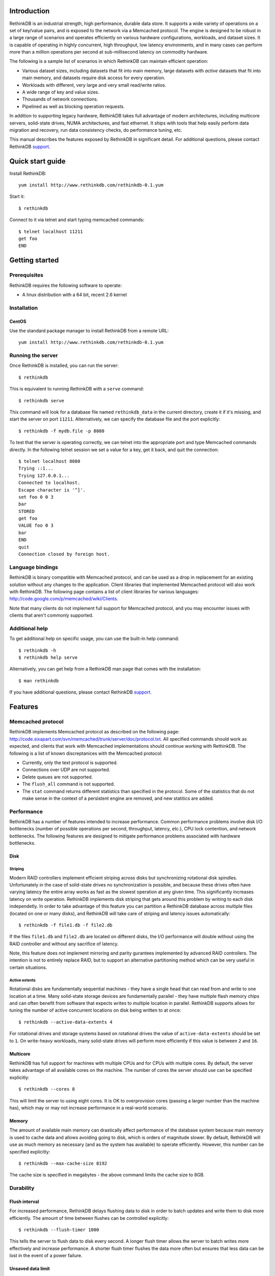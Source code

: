 .. RethinkDB documentation master file, created by
   sphinx-quickstart on Thu Jan 13 01:07:31 2011.
   You can adapt this file completely to your liking, but it should at least
   contain the root `toctree` directive.

============
Introduction
============

RethinkDB is an industrial strength, high performance, durable data
store. It supports a wide variety of operations on a set of key/value
pairs, and is exposed to the network via a Memcached protocol. The
engine is designed to be robust in a large range of scenarios and
operates efficiently on various hardware configurations, workloads,
and dataset sizes. It is capable of operating in highly concurrent,
high throughput, low latency environments, and in many cases can
perform more than a million operations per second at sub-millisecond
latency on commodity hardware.

The following is a sample list of scenarios in which RethinkDB can
maintain efficient operation:

- Various dataset sizes, including datasets that fit into main memory,
  large datasets with *active* datasets that fit into main memory, and
  datasets require disk access for every operation.
- Workloads with different, very large and very small read/write
  ratios.
- A wide range of key and value sizes.
- Thousands of network connections.
- Pipelined as well as blocking operation requests.

In addition to supporting legacy hardware, RethinkDB takes full
advantage of modern architectures, including multicore servers,
solid-state drives, NUMA architectures, and fast ethernet. It ships
with tools that help easily perform data migration and recovery, run
data consistency checks, do performance tuning, etc.

This manual describes the features exposed by RethinkDB in significant
detail. For additional questions, please contact RethinkDB support_.

=================
Quick start guide
=================

Install RethinkDB::

  yum install http://www.rethinkdb.com/rethinkdb-0.1.yum

Start it::

  $ rethinkdb

Connect to it via telnet and start typing memcached commands::

  $ telnet localhost 11211
  get foo
  END

===============
Getting started
===============

-------------
Prerequisites
-------------

RethinkDB requires the following software to operate:

- A linux distribution with a 64 bit, recent 2.6 kernel

------------
Installation
------------

``````
CentOS
``````
Use the standard package manager to install RethinkDB from a remote
URL::

  yum install http://www.rethinkdb.com/rethinkdb-0.1.yum

------------------
Running the server
------------------

Once RethinkDB is installed, you can run the server::

  $ rethinkdb

This is equivalent to running RethinkDB with a ``serve`` command::

  $ rethinkdb serve

This command will look for a database file named ``rethinkdb_data`` in
the current directory, create it if it's missing, and start the server
on port ``11211``. Alternatively, we can specify the database file and
the port explicitly::

  $ rethinkdb -f mydb.file -p 8080

To test that the server is operating correctly, we can telnet into the
appropriate port and type Memcached commands directly. In the
following telnet session we set a value for a key, get it back, and
quit the connection::

  $ telnet localhost 8080
  Trying ::1...
  Trying 127.0.0.1...
  Connected to localhost.
  Escape character is '^]'.
  set foo 0 0 3
  bar
  STORED
  get foo
  VALUE foo 0 3
  bar
  END
  quit
  Connection closed by foreign host.

-----------------
Language bindings
-----------------

RethinkDB is binary compatible with Memcached protocol, and can be
used as a drop in replacement for an existing solution without any
changes to the application. Client libraries that implemented
Memcached protocol will also work with RethinkDB. The following page
contains a list of client libraries for various languages:
http://code.google.com/p/memcached/wiki/Clients.

Note that many clients do not implement full support for Memcached
protocol, and you may encounter issues with clients that aren't
commonly supported.
  
---------------
Additional help
---------------

To get additional help on specific usage, you can use the built-in
help command::

  $ rethinkdb -h
  $ rethinkdb help serve

Alternatively, you can get help from a RethinkDB man page that comes
with the installation::

  $ man rethinkdb

If you have additional questions, please contact RethinkDB support_.

========  
Features
========  

------------------
Memcached protocol
------------------

RethinkDB implements Memcached protocol as described on the following
page:
http://code.sixapart.com/svn/memcached/trunk/server/doc/protocol.txt. All
specified commands should work as expected, and clients that work with
Memcached implementations should continue working with RethinkDB. The
following is a list of known discreptanices with the Memcached
protocol:

- Currently, only the text protocol is supported.
- Connections over UDP are not supported.
- Delete queues are not supported.
- The ``flush_all`` command is not supported.
- The ``stat`` command returns different statistics than specified in
  the protocol. Some of the statistics that do not make sense in the
  context of a persistent engine are removed, and new statitics are
  added.

-----------
Performance
-----------

RethinkDB has a number of features intended to increase
performance. Common performance problems involve disk I/O bottlenecks
(number of possible operations per second, throughput, latency, etc.),
CPU lock contention, and network bottlenecks. The following features
are designed to mitigate performance problems associated with hardware
bottlenecks.

````
Disk
````

""""""""
Striping
""""""""

Modern RAID controllers implement efficient striping across disks but
synchronizing rotational disk spindles. Unfortunately in the case of
solid-state drives no synchronization is possible, and because these
drives often have varying latency the entire array works as fast as
the slowest operation at any given time. This significantly increases
latency on write operation. RethinkDB implements disk striping that
gets around this problem by writing to each disk independetly. In
order to take advantage of this feature you can partition a RethinkDB
database across multiple files (located on one or many disks), and
RethinkDB will take care of striping and latency issues
automatically::

  $ rethinkdb -f file1.db -f file2.db

If the files ``file1.db`` and ``file2.db`` are located on different
disks, the I/O performance will double without using the RAID
controller and without any sacrifice of latency.

Note, this feature does not implement mirroring and parity gurantees
implemented by advanced RAID controllers. The intention is not to
entirely replace RAID, but to support an alternative partitioning
method which can be very useful in certain situations.

""""""""""""""
Active extents
""""""""""""""

Rotational disks are fundamentally sequential machines - they have a
single head that can read from and write to one location at a
time. Many solid-state storage devices are fundamentally parallel -
they have multiple flash memory chips and can often benefit from
software that expects writes to multiple location in
parallel. RethinkDB supports allows for tuning the number of active
concurrent locations on disk being written to at once::

  $ rethinkdb --active-data-extents 4

For rotational drives and storage systems based on rotational drives
the value of ``active-data-extents`` should be set to ``1``. On
write-heavy workloads, many solid-state drives will perform more
efficiently if this value is between ``2`` and ``16``.

`````````
Multicore
`````````

RethinkDB has full support for machines with multiple CPUs and for
CPUs with multiple cores. By default, the server takes advantage of
all available cores on the machine. The number of cores the server
should use can be specified explicitly::

  $ rethinkdb --cores 8

This will limit the server to using eight cores. It is OK to
overprovision cores (passing a larger number than the machine has),
which may or may not increase performance in a real-world scenario.

``````
Memory
``````

The amount of available main memory can drastically affect performance
of the database system because main memory is used to cache data and
allows avoiding going to disk, which is orders of magnitude slower. By
default, RethinkDB will use as much memory as necessary (and as the
system has available) to operate efficiently. However, this number can
be specified explicitly::

  $ rethinkdb --max-cache-size 8192

The cache size is specified in megabytes - the above command limits
the cache size to 8GB.

----------
Durability
----------

``````````````
Flush interval
``````````````

For increased performance, RethinkDB delays flushing data to disk in
order to batch updates and write them to disk more efficiently. The
amount of time between flushes can be controlled explicitly::

  $ rethinkdb --flush-timer 1000

This tells the server to flush data to disk every second. A longer
flush timer allows the server to batch writes more effectively and
increase performance. A shorter flush timer flushes the data more
often but ensures that less data can be lost in the event of a power
failure.

``````````````````
Unsaved data limit
``````````````````

In environments that operate under extremely high load, the network
component is often significantly faster than the disk, which means
commands arrive at a faster rate than the storage system can
satisfy. In these situations RethinkDB implements throughput
throttling - if the disk gets saturated, RethinkDB slows down its
responses to the command to give the disk a chance to catch up.

To maintain high performance, RethinkDB often allows the commands to
proceed despite the fact that the disk cannot catch up. This allows
the changes to batch up in memory and get flushed to disk later. In
cases of power failure, this means large amounts of data can be
lost. RethinkDB allows controlling precisely how much data may be
cached in RAM without being flushed to disk::

  $ rethinkdb --unsaved-data-limit 1024

This allows RethinkDB to cache up to one GB of unsaved data in RAM. In
the event of a power failure, no more than one GB of data will be
lost. Adjust this limit to set the durability and performance trade
off to an acceptable level.

`````````````
Response mode
`````````````

By default, RethinkDB responds to write commands before they get
committed to disk. This significantly decreases the latency and allows
for increased throughput, but leaves a possibility of data loss in the
event of a power failure. It is possible to ensure no data loss in the
event of a power failure by telling the server not to acknowledge
writes until they are safely committed to disk::

  $ rethinkdb --wait-for-flush y

Note that to minimize latency, if ``wait-for-flush`` is turned on, the
`flush interval`_ should be set to a low value (or zero) to ensure
low latency.

---------------------------
Data migration and recovery
---------------------------

RethinkDB provides tools for migrating into different solutions by
converting it into open formats. The following command extracts the
contents of a RethinkDB database::

  $ rethinkdb extract -f file.db -o memcached.out

This command extracts the data from the database file ``file.db`` into
a file named ``memcached.out``. The contents of ``memcached.out`` will
be standard Memcached insertion commands which can be piped into a
different server that supports the Memcached protocol, or
programatically converted to other formats. For example, if we have a
different server that supports a Memcached interface (including
RethinkDB) running on a port ``8080`` we can fill it with the contents
of the database with the following Unix command::

  $ cat memcached.out | nc localhost 8080 -q 0

The ``extract`` command works even in cases when the data has been
corrupted and RethinkDB server cannot open the database file. In this
case ``extract`` will try to recover as much data as possible and
ignore the corrupted parts of the database file.

=================  
Advanced features
=================  

--------------------
Advanced disk layout
--------------------

RethinkDB allows for tuning of the internal layout of the database
file. Depending on the underlying storage system, this may result in a
significant boost in performance.

````````````````````
Block device support
````````````````````

RethinkDB can bypass the file system and run directly on the block
device. In order for RethinkDB to run on a block device, the device
first needs to be formatted::

  $ rethinkdb create -f /dev/sdb

The database can be sharded across multiple devices::

  $ rethinkdb crete -f /dev/sdb -f /dev/sdc

If a database already exists on a device, RethinkDB will output an
error message. The block device can be reformatted by using a
``force`` argument::

  $ rethinkdb create -f /dev/sdb -f /dev/sdc --force

Once one or more block devices have been formatted, the database
server can be started as usual::

  $ rethinkdb -f /dev/sdb -f /dev/sdc

``````````
Block size
``````````

By default, RethinkDB uses a 4KB block size. In some cases larger
block sizes (8KB to 64KB) can yield higher performance. When the
database is created, the block size can be specified explicitly as
follows::

  $ rethinkdb create --block-size 8192 -f file.db

```````````
Extent size
```````````

Data blocks are grouped into ``extents``. Large extents often allow
for more efficient disk usage but may lower the performance of the
garbage collector. An extent size can be specified explicitly during
database creation as follows::

  $ rethinkdb create --extent-size 1048576 -f file.db

The above command formats the database with a 1MB extent
size. Normally, extents should be able to hold anywhere from 256 to
8192 blocks.

``````
Slices
``````

RethinkDB automatically partitions the database into independent
slices, which allows for efficient use of multiple disks and multicore
CPUs. The number of slices can be specified explicitly during database
creation time as follows::

  $ rethinkdb create --slices 256 -f file.db

-----------------
Garbage collector
-----------------

RethinkDB ships with a concurrent, incremental on-disk garbage
collector. Because the server uses a log-structured approach to
storage, the database file can fill with unused blocks that need to be
garbage collected. The garbage collector kicks in when there are too
many unused blocks in a file, and turns off when the number of unused
blocks reaches an acceptable level.

The window for garbage collector operation can be specified explicitly
on startup as follows::

  $ rethinkdb --gc-range 0.6-0.8

The above argument configures the garbage collector to kick in when
the file contains more than 80% of unused blocks, and to stop
collecting when the number of unused blocks becomes lower than 60% of
the file.

An aggressive garbage collection setting will keep a larger proportion
of the disk available for live data, but may decrease performance of
the system because of larger load on the disk.

------------------
Consistency checks
------------------

RethinkDB allows verifying that a given database is consistent and has
not been corrupted. The corruption checks can be invoked as follows::

  $ rethinkdb fsck -f file.db

If the database file is corrupted, the command above will report an
error explaining the source of corruption.

----------------------
Advanced data recovery
----------------------

The recovery tool described in `data migration and recovery`_ allows
advanced options to recover data in situations where metadata has been
sufficiently corrupted so that the tool cannot run automatically. In
such cases, block size, extent size, and slice numbers can be
specified explicitly to allows the tool to proceed::

  $ rethinkdb extract -f file.db --force-block-size 4096      \
                                 --force-extent-size 1048576  \
                                 --force-slice-count 256

=======
Support
=======

Please report all issues to ``support@rethinkdb.com``. When reporting
an issue, please try to include the following pieces of information:

- A description of the environment you're running in (operating
  system, kernel version, hardware, etc).
- A description of the problem, how it came about, and how it can be
  reproduced.
- RethinkDB log file. By default, log messages are written to standard
  output. In a production environment you may want to point them to a
  file on disk for easy collection using ``--log-file`` argument.
- If the problem involves a crash, please include the core dump file
  associated with the error. The core dump is usually named ``core``
  and is placed into the directory where the server was run. If you do
  not see a core dump file, you may need to enable core dumps by
  running the ``ulimit -c unlimited`` command.
